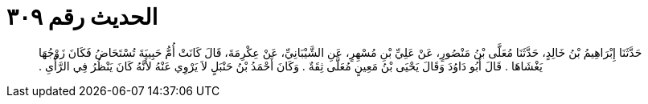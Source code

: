 
= الحديث رقم ٣٠٩

[quote.hadith]
حَدَّثَنَا إِبْرَاهِيمُ بْنُ خَالِدٍ، حَدَّثَنَا مُعَلَّى بْنُ مَنْصُورٍ، عَنْ عَلِيِّ بْنِ مُسْهِرٍ، عَنِ الشَّيْبَانِيِّ، عَنْ عِكْرِمَةَ، قَالَ كَانَتْ أُمُّ حَبِيبَةَ تُسْتَحَاضُ فَكَانَ زَوْجُهَا يَغْشَاهَا ‏.‏ قَالَ أَبُو دَاوُدَ وَقَالَ يَحْيَى بْنُ مَعِينٍ مُعَلَّى ثِقَةٌ ‏.‏ وَكَانَ أَحْمَدُ بْنُ حَنْبَلٍ لاَ يَرْوِي عَنْهُ لأَنَّهُ كَانَ يَنْظُرُ فِي الرَّأْىِ ‏.‏